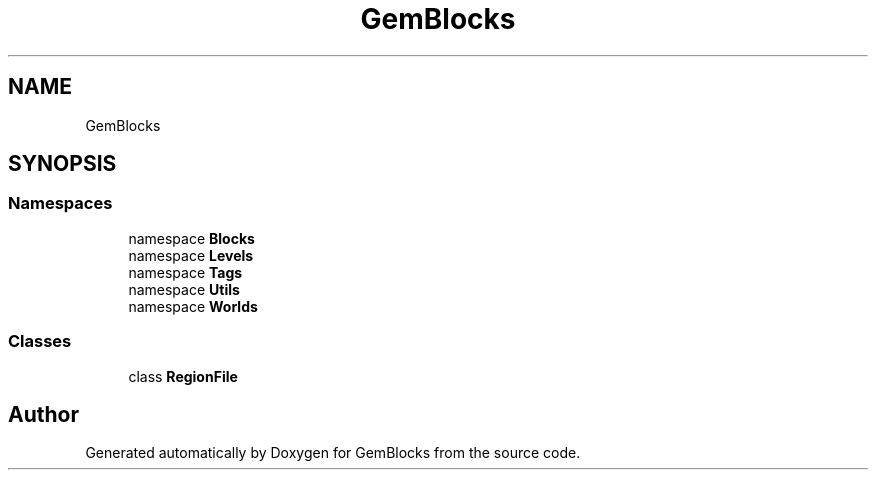 .TH "GemBlocks" 3 "Thu Dec 19 2019" "GemBlocks" \" -*- nroff -*-
.ad l
.nh
.SH NAME
GemBlocks
.SH SYNOPSIS
.br
.PP
.SS "Namespaces"

.in +1c
.ti -1c
.RI "namespace \fBBlocks\fP"
.br
.ti -1c
.RI "namespace \fBLevels\fP"
.br
.ti -1c
.RI "namespace \fBTags\fP"
.br
.ti -1c
.RI "namespace \fBUtils\fP"
.br
.ti -1c
.RI "namespace \fBWorlds\fP"
.br
.in -1c
.SS "Classes"

.in +1c
.ti -1c
.RI "class \fBRegionFile\fP"
.br
.in -1c
.SH "Author"
.PP 
Generated automatically by Doxygen for GemBlocks from the source code\&.
